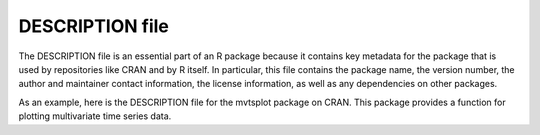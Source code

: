 ================
DESCRIPTION file
================

The DESCRIPTION file is an essential part of an R package because it contains key metadata for the package that is used by repositories like CRAN and by R itself. In particular, this file contains the package name, the version number, the author and maintainer contact information, the license information, as well as any dependencies on other packages.

As an example, here is the DESCRIPTION file for the mvtsplot package on CRAN. This package provides a function for plotting multivariate time series data.

.. code-block:: r
    :linenos:

    Package:  mvtsplot
    Version:  1.0-3
    Date:  2016-05-13
    Depends:  R (>= 3.0.0)
    Imports: splines, graphics, grDevices, stats, RColorBrewer
    Title:  Multivariate Time Series Plot
    Author:  Roger D. Peng <rpeng@jhsph.edu>
    Maintainer:  Roger D. Peng <rpeng@jhsph.edu>
    Description:  A function for plotting multivariate time series data.
    License:  GPL (>= 2)
    URL: https://github.com/rdpeng/mvtsplot


